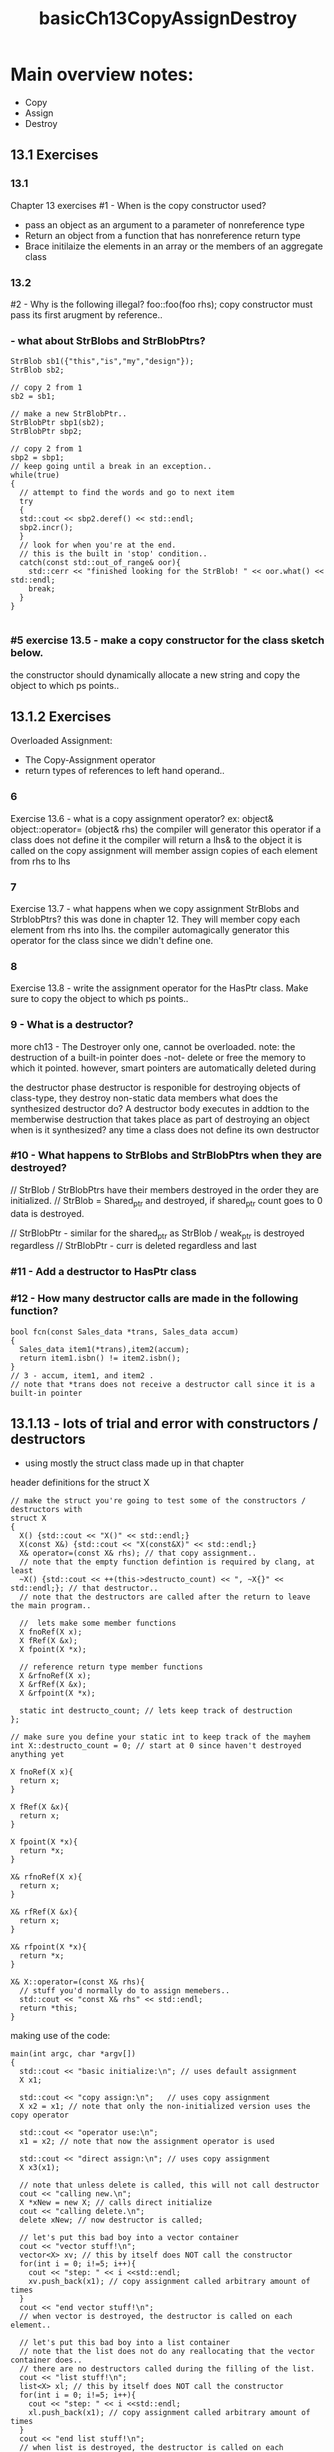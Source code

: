 #+TITLE: basicCh13CopyAssignDestroy

* Main overview notes:
- Copy
- Assign
- Destroy
** 13.1 Exercises

*** 13.1
Chapter 13 exercises
#1 - When is the copy constructor used?
- pass an object as an argument to a parameter of nonreference type
- Return an object from a function that has nonreference return type
- Brace initilaize the elements in an array or the members of an aggregate class

*** 13.2
#2 - Why is the following illegal?
foo::foo(foo rhs);
copy constructor must pass its first arugment by reference..

***  - what about StrBlobs and StrBlobPtrs?
#+BEGIN_SRC C++
StrBlob sb1({"this","is","my","design"});
StrBlob sb2;

// copy 2 from 1
sb2 = sb1;

// make a new StrBlobPtr..
StrBlobPtr sbp1(sb2);
StrBlobPtr sbp2;

// copy 2 from 1
sbp2 = sbp1;
// keep going until a break in an exception..
while(true)
{
  // attempt to find the words and go to next item
  try
  {
  std::cout << sbp2.deref() << std::endl;
  sbp2.incr();
  }
  // look for when you're at the end.
  // this is the built in 'stop' condition..
  catch(const std::out_of_range& oor){
    std::cerr << "finished looking for the StrBlob! " << oor.what() << std::endl;
    break;
  }
}

#+END_SRC

*** #5 exercise 13.5 - make a copy constructor for the class sketch below.
the constructor should dynamically allocate a new string and copy
the object to which ps points..

** 13.1.2 Exercises
Overloaded Assignment:
- The Copy-Assignment operator
- return types of references to left hand operand..
*** 6
Exercise 13.6 - what is a copy assignment operator?
ex: object& object::operator= (object& rhs)
the compiler will generator this operator if a class does not define it
the compiler will return a lhs& to the object it is called on
the copy assignment will member assign copies of each element from rhs to lhs
*** 7
Exercise 13.7 - what happens when we copy assignment StrBlobs and StrblobPtrs?
this was done in chapter 12. They will member copy each element from rhs into lhs.
the compiler automagically generator this operator for the class since we didn't define one.

*** 8
Exercise 13.8 - write the assignment operator for the HasPtr class.
Make sure to copy the object to which ps points..
*** 9 - What is a destructor?
more ch13 - The Destroyer
only one, cannot be overloaded.
note: the destruction of a built-in pointer does -not-
delete or free the memory to which it pointed.
however, smart pointers are automatically deleted during

the destructor phase destructor is responible for destroying objects of class-type, they destroy non-static data members
what does the synthesized destructor do? A destructor body executes in addtion to the memberwise destruction that takes place as part of destroying an object
when is it synthesized? any time a class does not define its own destructor

*** #10 - What happens to StrBlobs and StrBlobPtrs when they are destroyed?
  // StrBlob / StrBlobPtrs have their members destroyed in the order they are initialized.
  // StrBlob = Shared_ptr and destroyed, if shared_ptr count goes to 0 data is destroyed.

  // StrBlobPtr - similar for the shared_ptr as StrBlob / weak_ptr is destroyed regardless
  // StrBlobPtr - curr is deleted regardless and last

*** #11 - Add a destructor to HasPtr class
*** #12 - How many destructor calls are made in the following function?
#+BEGIN_SRC C++
bool fcn(const Sales_data *trans, Sales_data accum)
{
  Sales_data item1(*trans),item2(accum);
  return item1.isbn() != item2.isbn();
}
// 3 - accum, item1, and item2 .
// note that *trans does not receive a destructor call since it is a built-in pointer
#+END_SRC

** 13.1.13 - lots of trial and error with constructors / destructors

- using mostly the struct class made up in that chapter

**** header definitions for the struct X
  #+BEGIN_SRC C++
// make the struct you're going to test some of the constructors / destructors with
struct X
{
  X() {std::cout << "X()" << std::endl;}
  X(const X&) {std::cout << "X(const&X)" << std::endl;}
  X& operator=(const X& rhs); // that copy assignment..
  // note that the empty function defintion is required by clang, at least
  ~X() {std::cout << ++(this->destructo_count) << ", ~X{}" << std::endl;}; // that destructor..
  // note that the destructors are called after the return to leave the main program..

  //  lets make some member functions
  X fnoRef(X x);
  X fRef(X &x);
  X fpoint(X *x);

  // reference return type member functions
  X &rfnoRef(X x);
  X &rfRef(X &x);
  X &rfpoint(X *x);

  static int destructo_count; // lets keep track of destruction
};

// make sure you define your static int to keep track of the mayhem
int X::destructo_count = 0; // start at 0 since haven't destroyed anything yet

X fnoRef(X x){
  return x;
}

X fRef(X &x){
  return x;
}

X fpoint(X *x){
  return *x;
}

X& rfnoRef(X x){
  return x;
}

X& rfRef(X &x){
  return x;
}

X& rfpoint(X *x){
  return *x;
}

X& X::operator=(const X& rhs){
  // stuff you'd normally do to assign memebers..
  std::cout << "const X& rhs" << std::endl;
  return *this;
}
  #+END_SRC

**** making use of the code:
#+BEGIN_SRC C++
main(int argc, char *argv[])
{
  std::cout << "basic initialize:\n"; // uses default assignment
  X x1;

  std::cout << "copy assign:\n";   // uses copy assignment
  X x2 = x1; // note that only the non-initialized version uses the copy operator

  std::cout << "operator use:\n";
  x1 = x2; // note that now the assignment operator is used

  std::cout << "direct assign:\n"; // uses copy assignment
  X x3(x1);

  // note that unless delete is called, this will not call destructor
  cout << "calling new.\n";
  X *xNew = new X; // calls direct initialize
  cout << "calling delete.\n";
  delete xNew; // now destructor is called;

  // let's put this bad boy into a vector container
  cout << "vector stuff!\n";
  vector<X> xv; // this by itself does NOT call the constructor
  for(int i = 0; i!=5; i++){
    cout << "step: " << i <<std::endl;
    xv.push_back(x1); // copy assignment called arbitrary amount of times
  }
  cout << "end vector stuff!\n";
  // when vector is destroyed, the destructor is called on each element..

  // let's put this bad boy into a list container
  // note that the list does not do any reallocating that the vector container does..
  // there are no destructors called during the filling of the list.
  cout << "list stuff!\n";
  list<X> xl; // this by itself does NOT call the constructor
  for(int i = 0; i!=5; i++){
    cout << "step: " << i <<std::endl;
    xl.push_back(x1); // copy assignment called arbitrary amount of times
  }
  cout << "end list stuff!\n";
  // when list is destroyed, the destructor is called on each element..

  cout << "\nfRef(x1)\n"; // single copy constructor / destructor
  fRef(x1);
  cout << "\nfnoRef(x1)\n"; // two copy constructor / destructor
  fnoRef(x1);
  cout << "\nfpoint(xNew)\n"; // single constructor / destructor
  fpoint(xNew);

  // note that all reference return types use a single less constructor and destructor pair..
  cout << "\nrfRef(x1)\n";
  rfRef(x1); // no constructor / destructor
  cout << "\nrfnoRef(x1)\n";
  rfnoRef(x1); // single constructor / destructor
  cout << "\nrfpoint(xNew)\n";
  rfpoint(xNew); // no constructor / destructor

  cout << "\nenter destruction:\n"; // single constructor / destructor
  return 0;
}
#+END_SRC
** 13.1.4 - copy constructors

- define the numbered class for the exercises..
*** what the class definition and use functions look like
#+BEGIN_SRC C++
// exercises 13.14 - 13.17
class Numbered
{
  public:
    Numbered() : mysn(++sn) {} // default constructor takes mysn and initialized it from static
    Numbered(const Numbered&) : mysn(++sn) {} // do the same thing with a direct initialization
    int mysn;
  private:
    static int sn; // make sure you initialize your static variables!
};

// gotta define what a static member is before you use it
int Numbered::sn = 0;

void f(Numbered a)
{
  std::cout << a.mysn << std::endl;
}

void fcRef(const Numbered &a)
{
  std::cout << a.mysn << std::endl;
}
#+END_SRC
*** what the output looks like
#+BEGIN_SRC C++
// use in the code
  Numbered a; // 1
  Numbered b; // 2
  Numbered c; // 3
  f(a); f(b); f(c); // output 4 , 5 , 6
  Numbered d; // 7
  f(d); // 8
  fcRef(a); fcRef(b); fcRef(c); // 1 , 2 , 3
  Numbered e; // 9
  fcRef(e); // 9

#+END_SRC
** ch13 preventing the copy assignment operator and copy constructor

- Member functions can be defined with either = default or = delete
  - using default:
  #+BEGIN_SRC C++
class Sales_Data
{
  public:
    Sales_Data() = default; // default constructor
    Sales_Data(const Sales_Data&) = default; // default copy
    Sales_Data& operator=(const Sales_Data&);
    ~Sales_Data() = default; // default destructor
  private:
};
// if you declare default on the function definition the function is not inline
Sales_Data& Sales_Data::operator=(const Sales_Data&) = default;
  #+END_SRC

  -- use struct NoCpy pg 507
  #+BEGIN_SRC C++
struct NoCpy
{
  NoCpy() = default;
  NoCpy(const NoCpy&) = delete;
  NoCpy &operator=(const NoCpy&) = delete;
  ~NoCpy() = default;
};
  #+END_SRC
